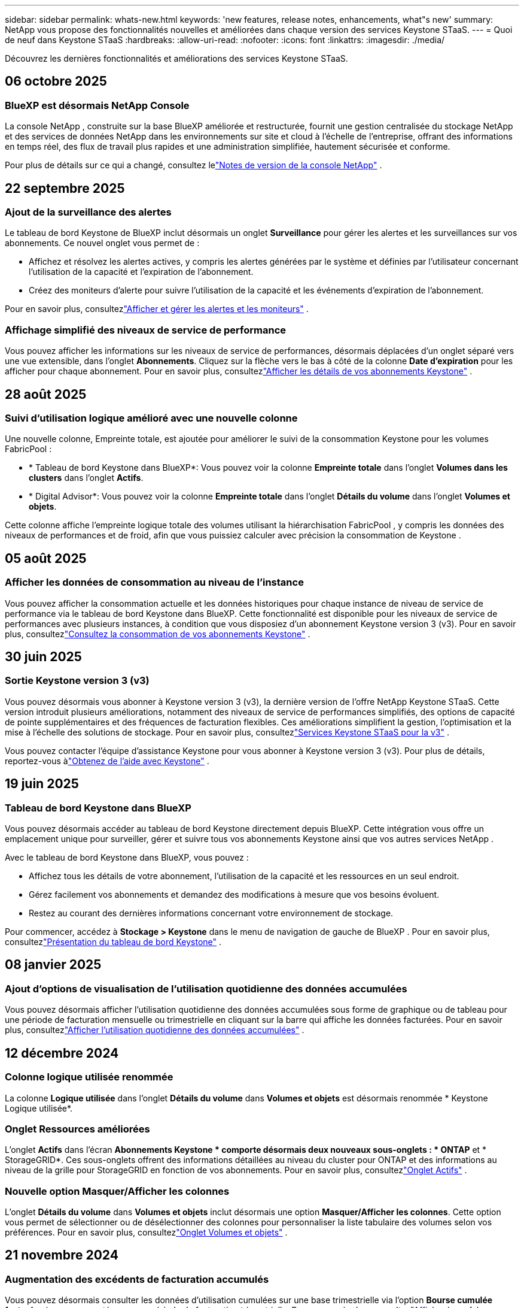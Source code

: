 ---
sidebar: sidebar 
permalink: whats-new.html 
keywords: 'new features, release notes, enhancements, what"s new' 
summary: NetApp vous propose des fonctionnalités nouvelles et améliorées dans chaque version des services Keystone STaaS. 
---
= Quoi de neuf dans Keystone STaaS
:hardbreaks:
:allow-uri-read: 
:nofooter: 
:icons: font
:linkattrs: 
:imagesdir: ./media/


[role="lead"]
Découvrez les dernières fonctionnalités et améliorations des services Keystone STaaS.



== 06 octobre 2025



=== BlueXP est désormais NetApp Console

La console NetApp , construite sur la base BlueXP améliorée et restructurée, fournit une gestion centralisée du stockage NetApp et des services de données NetApp dans les environnements sur site et cloud à l'échelle de l'entreprise, offrant des informations en temps réel, des flux de travail plus rapides et une administration simplifiée, hautement sécurisée et conforme.

Pour plus de détails sur ce qui a changé, consultez lelink:https://docs.netapp.com/us-en/bluexp-relnotes/index.html["Notes de version de la console NetApp"^] .



== 22 septembre 2025



=== Ajout de la surveillance des alertes

Le tableau de bord Keystone de BlueXP inclut désormais un onglet *Surveillance* pour gérer les alertes et les surveillances sur vos abonnements. Ce nouvel onglet vous permet de :

* Affichez et résolvez les alertes actives, y compris les alertes générées par le système et définies par l'utilisateur concernant l'utilisation de la capacité et l'expiration de l'abonnement.
* Créez des moniteurs d’alerte pour suivre l’utilisation de la capacité et les événements d’expiration de l’abonnement.


Pour en savoir plus, consultezlink:https://docs.netapp.com/us-en/keystone-staas-2/integrations/monitoring-alerts.html["Afficher et gérer les alertes et les moniteurs"] .



=== Affichage simplifié des niveaux de service de performance

Vous pouvez afficher les informations sur les niveaux de service de performances, désormais déplacées d'un onglet séparé vers une vue extensible, dans l'onglet *Abonnements*. Cliquez sur la flèche vers le bas à côté de la colonne *Date d'expiration* pour les afficher pour chaque abonnement. Pour en savoir plus, consultezlink:https://docs.netapp.com/us-en/keystone-staas-2/integrations/subscriptions-tab.html["Afficher les détails de vos abonnements Keystone"] .



== 28 août 2025



=== Suivi d'utilisation logique amélioré avec une nouvelle colonne

Une nouvelle colonne, Empreinte totale, est ajoutée pour améliorer le suivi de la consommation Keystone pour les volumes FabricPool :

* * Tableau de bord Keystone dans BlueXP*: Vous pouvez voir la colonne *Empreinte totale* dans l'onglet *Volumes dans les clusters* dans l'onglet *Actifs*.
* * Digital Advisor*: Vous pouvez voir la colonne *Empreinte totale* dans l'onglet *Détails du volume* dans l'onglet *Volumes et objets*.


Cette colonne affiche l'empreinte logique totale des volumes utilisant la hiérarchisation FabricPool , y compris les données des niveaux de performances et de froid, afin que vous puissiez calculer avec précision la consommation de Keystone .



== 05 août 2025



=== Afficher les données de consommation au niveau de l'instance

Vous pouvez afficher la consommation actuelle et les données historiques pour chaque instance de niveau de service de performance via le tableau de bord Keystone dans BlueXP.  Cette fonctionnalité est disponible pour les niveaux de service de performances avec plusieurs instances, à condition que vous disposiez d'un abonnement Keystone version 3 (v3).  Pour en savoir plus, consultezlink:https://docs.netapp.com/us-en/keystone-staas/integrations/current-usage-tab.html["Consultez la consommation de vos abonnements Keystone"] .



== 30 juin 2025



=== Sortie Keystone version 3 (v3)

Vous pouvez désormais vous abonner à Keystone version 3 (v3), la dernière version de l'offre NetApp Keystone STaaS.  Cette version introduit plusieurs améliorations, notamment des niveaux de service de performances simplifiés, des options de capacité de pointe supplémentaires et des fréquences de facturation flexibles.  Ces améliorations simplifient la gestion, l’optimisation et la mise à l’échelle des solutions de stockage.  Pour en savoir plus, consultezlink:https://docs.netapp.com/us-en/keystone-staas/concepts/metrics.html["Services Keystone STaaS pour la v3"] .

Vous pouvez contacter l'équipe d'assistance Keystone pour vous abonner à Keystone version 3 (v3).  Pour plus de détails, reportez-vous àlink:https://docs.netapp.com/us-en/keystone-staas/concepts/gssc.html["Obtenez de l'aide avec Keystone"] .



== 19 juin 2025



=== Tableau de bord Keystone dans BlueXP

Vous pouvez désormais accéder au tableau de bord Keystone directement depuis BlueXP.  Cette intégration vous offre un emplacement unique pour surveiller, gérer et suivre tous vos abonnements Keystone ainsi que vos autres services NetApp .

Avec le tableau de bord Keystone dans BlueXP, vous pouvez :

* Affichez tous les détails de votre abonnement, l'utilisation de la capacité et les ressources en un seul endroit.
* Gérez facilement vos abonnements et demandez des modifications à mesure que vos besoins évoluent.
* Restez au courant des dernières informations concernant votre environnement de stockage.


Pour commencer, accédez à *Stockage > Keystone* dans le menu de navigation de gauche de BlueXP .  Pour en savoir plus, consultezlink:https://docs.netapp.com/us-en/keystone-staas/integrations/dashboard-overview.html["Présentation du tableau de bord Keystone"] .



== 08 janvier 2025



=== Ajout d'options de visualisation de l'utilisation quotidienne des données accumulées

Vous pouvez désormais afficher l'utilisation quotidienne des données accumulées sous forme de graphique ou de tableau pour une période de facturation mensuelle ou trimestrielle en cliquant sur la barre qui affiche les données facturées.  Pour en savoir plus, consultezlink:./integrations/consumption-tab.html#view-daily-accrued-burst-data-usage["Afficher l'utilisation quotidienne des données accumulées"] .



== 12 décembre 2024



=== Colonne logique utilisée renommée

La colonne *Logique utilisée* dans l'onglet *Détails du volume* dans *Volumes et objets* est désormais renommée * Keystone Logique utilisée*.



=== Onglet Ressources améliorées

L'onglet *Actifs* dans l'écran *Abonnements Keystone * comporte désormais deux nouveaux sous-onglets : * ONTAP* et * StorageGRID*.  Ces sous-onglets offrent des informations détaillées au niveau du cluster pour ONTAP et des informations au niveau de la grille pour StorageGRID en fonction de vos abonnements.  Pour en savoir plus, consultezlink:./integrations/assets-tab.html["Onglet Actifs"^] .



=== Nouvelle option Masquer/Afficher les colonnes

L'onglet *Détails du volume* dans *Volumes et objets* inclut désormais une option *Masquer/Afficher les colonnes*.  Cette option vous permet de sélectionner ou de désélectionner des colonnes pour personnaliser la liste tabulaire des volumes selon vos préférences.  Pour en savoir plus, consultezlink:./integrations/volumes-objects-tab.html["Onglet Volumes et objets"^] .



== 21 novembre 2024



=== Augmentation des excédents de facturation accumulés

Vous pouvez désormais consulter les données d'utilisation cumulées sur une base trimestrielle via l'option *Bourse cumulée facturée* si vous avez opté pour une période de facturation trimestrielle.  Pour en savoir plus, consultezlink:./integrations/consumption-tab.html#view-accrued-burst["Afficher les rafales facturées accumulées"^] .



=== Nouvelles colonnes dans l'onglet Détails des volumes

Pour améliorer la clarté du calcul de l'utilisation logique, deux nouvelles colonnes ont été ajoutées à l'onglet *Détails du volume* dans l'onglet *Volumes et objets* :

* *AFS logique* : affiche la capacité logique utilisée par le système de fichiers actif du volume.
* *Instantané physique* : affiche l'espace physique utilisé par les instantanés.


Ces colonnes offrent une meilleure clarté sur la colonne *Logique utilisée*, qui affiche la capacité logique combinée utilisée par le système de fichiers actif du volume et l'espace physique utilisé par les instantanés.



== 11 novembre 2024



=== Génération de rapports améliorée

Vous pouvez désormais générer un rapport consolidé pour afficher les détails de vos données Keystone à l'aide de la fonction Rapport de Digital Advisor.  Pour en savoir plus, reportez-vous àlink:./integrations/options.html#generate-consolidated-report-from-digital-advisor["Générer un rapport consolidé"^] .



== 10 juillet 2024



=== Modifications d'étiquettes

L'étiquette *Utilisation actuelle* est remplacée par *Consommation actuelle* et *Tendance de capacité* est remplacée par *Tendance de consommation*.



=== Barre de recherche pour les abonnements

La liste déroulante *Abonnements* de tous les onglets de l'écran *Abonnements Keystone * inclut désormais une barre de recherche.  Vous pouvez rechercher des abonnements spécifiques répertoriés dans la liste déroulante *Abonnements*.



== 27 juin 2024



=== Affichage cohérent de l'abonnement

L'écran * Abonnements Keystone * est mis à jour pour afficher le numéro d'abonnement sélectionné sur tous les onglets.

* Lorsqu'un onglet de l'écran * Abonnements Keystone * est actualisé, l'écran accède automatiquement à l'onglet * Abonnements* et réinitialise tous les onglets sur le premier abonnement répertorié dans la liste déroulante * Abonnement*.
* Si l'abonnement sélectionné n'est pas abonné aux mesures de performance, l'onglet *Performance* affichera le premier abonnement répertorié dans la liste déroulante *Abonnement* lors de la navigation.




== 29 mai 2024



=== Indicateur d'éclatement amélioré

L'indicateur *Burst* dans l'index du graphique d'utilisation est amélioré pour afficher la valeur en pourcentage de la limite de rafale.  Cette valeur change en fonction de la limite de rafale convenue pour un abonnement.  Vous pouvez également afficher la valeur limite de rafale dans l'onglet *Abonnements* en survolant l'indicateur *Utilisation en rafale* dans la colonne *État d'utilisation*.



=== Ajout de niveaux de service

Les niveaux de service *CVO Primary* et *CVO Secondary* sont inclus pour prendre en charge Cloud Volumes ONTAP pour les abonnements disposant de plans tarifaires avec une capacité engagée nulle ou ceux configurés avec un cluster métropolitain.

* Vous pouvez afficher le graphique d'utilisation de la capacité pour ces niveaux de service à partir de l'ancien tableau de bord du widget * Abonnements Keystone * et de l'onglet * Tendance de la capacité *, ainsi que des informations d'utilisation détaillées à partir de l'onglet * Utilisation actuelle *.
* Dans l'onglet *Abonnements*, ces niveaux de service sont affichés comme suit `CVO (v2)` dans la colonne *Type d'utilisation*, permettant d'identifier la facturation en fonction de ces niveaux de service.




=== Fonction de zoom avant pour les rafales à court terme

L'onglet *Tendance de capacité* inclut désormais une fonction de zoom avant pour afficher les détails des pics à court terme dans les graphiques d'utilisation. Pour plus d'informations, consultez la section link:./integrations/consumption-tab.html["Onglet Tendance de capacité"^] .



=== Affichage amélioré des abonnements

L'affichage par défaut des abonnements est amélioré pour trier par ID de suivi.  Les abonnements dans l'onglet *Abonnements*, y compris dans la liste déroulante *Abonnement* et les rapports CSV, seront désormais affichés en fonction de la séquence alphabétique des identifiants de suivi, suivant l'ordre a, A, b, B, etc.



=== Affichage amélioré des rafales accumulées

L'info-bulle qui apparaît lorsque vous survolez le graphique à barres d'utilisation de la capacité dans l'onglet *Tendance de capacité* affiche désormais le type d'éclatement accumulé en fonction de la capacité engagée.  Il fait la distinction entre les rafales provisionnelles et les rafales facturées, en affichant la *Consommation provisionnelle accumulée* et la *Consommation facturée accumulée* pour les abonnements avec des plans tarifaires à capacité engagée nulle, et la *Rafale provisionnelle accumulée* et la *Rafale facturée accumulée* pour ceux avec une capacité engagée non nulle.



== 09 mai 2024



=== Nouvelles colonnes dans les rapports CSV

Les rapports CSV de l'onglet *Tendance de capacité* incluent désormais les colonnes *Numéro d'abonnement* et *Nom du compte* pour des détails améliorés.



=== Colonne Type d'utilisation amélioré

La colonne *Type d'utilisation* dans l'onglet *Abonnements* a été améliorée pour afficher les utilisations logiques et physiques sous forme de valeurs séparées par des virgules pour les abonnements qui couvrent les niveaux de service pour les fichiers et les objets.



=== Accéder aux détails du stockage d'objets à partir de l'onglet Détails du volume

L'onglet *Détails du volume* dans l'onglet *Volumes et objets* fournit désormais des détails sur le stockage d'objets ainsi que des informations sur le volume pour les abonnements qui incluent les niveaux de service pour les fichiers et les objets.  Vous pouvez cliquer sur le bouton *Détails du stockage d'objets* dans l'onglet *Détails du volume* pour afficher les détails.



== 28 mars 2024



=== Amélioration de l'affichage de la conformité de la politique QoS dans l'onglet Détails du volume

L'onglet *Détails du volume* dans l'onglet *Volumes et objets* offre désormais une meilleure visibilité sur la conformité à la politique de qualité de service (QoS).  La colonne anciennement connue sous le nom de *AQoS* est renommée *Conforme*, ce qui indique si la politique QoS est conforme.  De plus, une nouvelle colonne *Type de politique QoS* est ajoutée, qui spécifie si la politique est fixe ou adaptative.  Si aucune de ces conditions ne s'applique, la colonne affiche _Non disponible_. Pour plus d'informations, consultez la section link:./integrations/volumes-objects-tab.html["Onglet Volumes et objets"^] .



=== Nouvelle colonne et affichage simplifié des abonnements dans l'onglet Résumé du volume

* L'onglet *Résumé du volume* dans l'onglet *Volumes et objets* inclut désormais une nouvelle colonne intitulée *Protégé*.  Cette colonne fournit un décompte des volumes protégés associés à vos niveaux de service souscrits.  Si vous cliquez sur le nombre de volumes protégés, vous accédez à l'onglet *Détails du volume*, où vous pouvez afficher une liste filtrée des volumes protégés.
* L'onglet *Résumé du volume* est mis à jour pour afficher uniquement les abonnements de base, à l'exclusion des services complémentaires. Pour plus d'informations, consultez la section link:./integrations/volumes-objects-tab.html["Onglet Volumes et objets"^] .




=== Modification de l'affichage des détails des rafales accumulées dans l'onglet Tendance de capacité

L'info-bulle qui apparaît lorsque vous survolez le graphique à barres d'utilisation de la capacité dans l'onglet *Tendance de capacité* affichera les détails des rafales accumulées pour le mois en cours.  Les détails ne seront pas disponibles pour les mois précédents.



=== Accès amélioré pour consulter les données historiques des abonnements Keystone

Vous pouvez désormais consulter les données historiques si un abonnement Keystone est modifié ou renouvelé.  Vous pouvez définir la date de début d'un abonnement à une date antérieure pour afficher :

* Données de consommation et d'utilisation en rafale accumulées à partir de l'onglet *Tendance de capacité*.
* Mesures de performances des volumes ONTAP à partir de l'onglet *Performance*.


Les données sont affichées en fonction de la date de début sélectionnée de l'abonnement.



== 29 février 2024



=== Ajout de l'onglet Actifs

L'écran * Abonnements Keystone * inclut désormais l'onglet * Actifs *.  Ce nouvel onglet fournit des informations au niveau du cluster en fonction de vos abonnements. Pour plus d'informations, consultez la section link:./integrations/assets-tab.html["Onglet Actifs"^] .



=== Améliorations de l'onglet Volumes et objets

Pour offrir une meilleure clarté à vos volumes système ONTAP , deux nouveaux boutons d'onglet, *Résumé du volume* et *Détails du volume*, ont été ajoutés à l'onglet *Volumes*.  L'onglet *Résumé du volume* fournit un décompte global des volumes associés à vos niveaux de service souscrits, y compris leur état de conformité AQoS et leurs informations de capacité.  L'onglet *Détails du volume* répertorie tous les volumes et leurs spécificités. Pour plus d'informations, consultez la section link:./integrations/volumes-objects-tab.html["Onglet Volumes et objets"^] .



=== Expérience de recherche améliorée sur Digital Advisor

Les paramètres de recherche sur l'écran * Digital Advisor* incluent désormais les numéros d'abonnement Keystone et les listes de surveillance créées pour les abonnements Keystone .  Vous pouvez saisir les trois premiers caractères d'un numéro d'abonnement ou d'un nom de liste de surveillance. Pour plus d'informations, consultez la section link:./integrations/keystone-aiq.html["Consultez le tableau de bord Keystone sur Active IQ Digital Advisor"^] .



=== Afficher l'horodatage des données de consommation

Vous pouvez afficher l'horodatage des données de consommation (en UTC) sur l'ancien tableau de bord du widget * Keystone Subscriptions*.



== 13 février 2024



=== Possibilité de visualiser les abonnements liés à un abonnement principal

Certains de vos abonnements principaux peuvent avoir des abonnements secondaires liés.  Si tel est le cas, le numéro d'abonnement principal continuera d'être affiché dans la colonne *Numéro d'abonnement*, tandis que les numéros d'abonnement liés seront répertoriés dans une nouvelle colonne *Abonnements liés* dans l'onglet *Abonnements*.  La colonne *Abonnements liés* devient disponible uniquement si vous avez des abonnements liés et vous pouvez voir des messages d'information vous en informant.



== 11 janvier 2024



=== Données facturées renvoyées pour les rafales accumulées

Les étiquettes pour *Accrued Burst* sont désormais modifiées en *Invoiced Accurued Burst* dans l'onglet *Capacity Trend*.  La sélection de cette option vous permet d'afficher les graphiques mensuels des données de rafale facturées et accumulées. Pour plus d'informations, consultez la section link:./integrations/consumption-tab.html#view-accrued-burst["Afficher les rafales facturées accumulées"^] .



=== Détails de la consommation accumulée pour des plans tarifaires spécifiques

Si vous disposez d'un abonnement avec des plans tarifaires avec une capacité engagée de _zéro_, vous pouvez afficher les détails de la consommation accumulée dans l'onglet *Tendance de capacité*.  En sélectionnant l'option *Consommation facturée accumulée*, vous pouvez afficher les graphiques mensuels des données de consommation facturée accumulée.



== 15 décembre 2023



=== Possibilité de rechercher par listes de surveillance

La prise en charge des listes de surveillance dans Digital Advisor a été étendue pour inclure les systèmes Keystone .  Vous pouvez désormais consulter les détails des abonnements de plusieurs clients en effectuant une recherche avec des listes de surveillance.  Pour plus d'informations sur l'utilisation des listes de surveillance dans Keystone STaaS, consultezlink:./integrations/keystone-aiq.html#search-by-keystone-watchlists["Rechercher par listes de surveillance Keystone"^] .



=== Date convertie au fuseau horaire UTC

Les données renvoyées sur les onglets de l'écran * Abonnements Keystone * de Digital Advisor sont affichées en heure UTC (fuseau horaire du serveur).  Lorsque vous saisissez une date pour une requête, elle est automatiquement considérée comme étant en heure UTC. Pour plus d'informations, consultez la section link:./integrations/keystone-aiq.html["Tableau de bord et rapports d'abonnement Keystone"^] .
